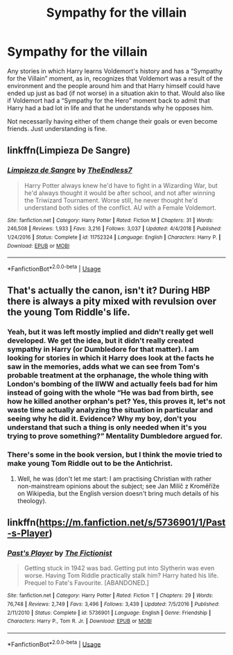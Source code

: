 #+TITLE: Sympathy for the villain

* Sympathy for the villain
:PROPERTIES:
:Author: JOKERRule
:Score: 10
:DateUnix: 1594951833.0
:DateShort: 2020-Jul-17
:FlairText: Request
:END:
Any stories in which Harry learns Voldemort's history and has a “Sympathy for the Villain” moment, as in, recognizes that Voldemort was a result of the environment and the people around him and that Harry himself could have ended up just as bad (if not worse) in a situation akin to that. Would also like if Voldemort had a “Sympathy for the Hero” moment back to admit that Harry had a bad lot in life and that he understands why he opposes him.

Not necessarily having either of them change their goals or even become friends. Just understanding is fine.


** linkffn(Limpieza De Sangre)
:PROPERTIES:
:Author: Zeus_Kira
:Score: 3
:DateUnix: 1594957962.0
:DateShort: 2020-Jul-17
:END:

*** [[https://www.fanfiction.net/s/11752324/1/][*/Limpieza de Sangre/*]] by [[https://www.fanfiction.net/u/2638737/TheEndless7][/TheEndless7/]]

#+begin_quote
  Harry Potter always knew he'd have to fight in a Wizarding War, but he'd always thought it would be after school, and not after winning the Triwizard Tournament. Worse still, he never thought he'd understand both sides of the conflict. AU with a Female Voldemort.
#+end_quote

^{/Site/:} ^{fanfiction.net} ^{*|*} ^{/Category/:} ^{Harry} ^{Potter} ^{*|*} ^{/Rated/:} ^{Fiction} ^{M} ^{*|*} ^{/Chapters/:} ^{31} ^{*|*} ^{/Words/:} ^{246,508} ^{*|*} ^{/Reviews/:} ^{1,933} ^{*|*} ^{/Favs/:} ^{3,216} ^{*|*} ^{/Follows/:} ^{3,037} ^{*|*} ^{/Updated/:} ^{4/4/2018} ^{*|*} ^{/Published/:} ^{1/24/2016} ^{*|*} ^{/Status/:} ^{Complete} ^{*|*} ^{/id/:} ^{11752324} ^{*|*} ^{/Language/:} ^{English} ^{*|*} ^{/Characters/:} ^{Harry} ^{P.} ^{*|*} ^{/Download/:} ^{[[http://www.ff2ebook.com/old/ffn-bot/index.php?id=11752324&source=ff&filetype=epub][EPUB]]} ^{or} ^{[[http://www.ff2ebook.com/old/ffn-bot/index.php?id=11752324&source=ff&filetype=mobi][MOBI]]}

--------------

*FanfictionBot*^{2.0.0-beta} | [[https://github.com/tusing/reddit-ffn-bot/wiki/Usage][Usage]]
:PROPERTIES:
:Author: FanfictionBot
:Score: 2
:DateUnix: 1594957986.0
:DateShort: 2020-Jul-17
:END:


** That's actually the canon, isn't it? During HBP there is always a pity mixed with revulsion over the young Tom Riddle's life.
:PROPERTIES:
:Author: ceplma
:Score: 3
:DateUnix: 1594967572.0
:DateShort: 2020-Jul-17
:END:

*** Yeah, but it was left mostly implied and didn't really get well developed. We get the idea, but it didn't really created sympathy in Harry (or Dumbledore for that matter). I am looking for stories in which it Harry does look at the facts he saw in the memories, adds what we can see from Tom's probable treatment at the orphanage, the whole thing with London's bombing of the IIWW and actually feels bad for him instead of going with the whole “He was bad from birth, see how he killed another orphan's pet? Yes, this proves it, let's not waste time actually analyzing the situation in particular and seeing why he did it. Evidence? Why my boy, don't you understand that such a thing is only needed when it's you trying to prove something?” Mentality Dumbledore argued for.
:PROPERTIES:
:Author: JOKERRule
:Score: 2
:DateUnix: 1595028844.0
:DateShort: 2020-Jul-18
:END:


*** There's some in the book version, but I think the movie tried to make young Tom Riddle out to be the Antichrist.
:PROPERTIES:
:Author: Raesong
:Score: 4
:DateUnix: 1594969360.0
:DateShort: 2020-Jul-17
:END:

**** Well, he was (don't let me start: I am practising Christian with rather non-mainstream opinions about the subject; see Jan Milíč z Kroměříže on Wikipedia, but the English version doesn't bring much details of his theology).
:PROPERTIES:
:Author: ceplma
:Score: -3
:DateUnix: 1594969619.0
:DateShort: 2020-Jul-17
:END:


** linkffn([[https://m.fanfiction.net/s/5736901/1/Past-s-Player]])
:PROPERTIES:
:Author: Llolola
:Score: 1
:DateUnix: 1594958947.0
:DateShort: 2020-Jul-17
:END:

*** [[https://www.fanfiction.net/s/5736901/1/][*/Past's Player/*]] by [[https://www.fanfiction.net/u/2227840/The-Fictionist][/The Fictionist/]]

#+begin_quote
  Getting stuck in 1942 was bad. Getting put into Slytherin was even worse. Having Tom Riddle practically stalk him? Harry hated his life. Prequel to Fate's Favourite. [ABANDONED.]
#+end_quote

^{/Site/:} ^{fanfiction.net} ^{*|*} ^{/Category/:} ^{Harry} ^{Potter} ^{*|*} ^{/Rated/:} ^{Fiction} ^{T} ^{*|*} ^{/Chapters/:} ^{29} ^{*|*} ^{/Words/:} ^{76,748} ^{*|*} ^{/Reviews/:} ^{2,749} ^{*|*} ^{/Favs/:} ^{3,496} ^{*|*} ^{/Follows/:} ^{3,439} ^{*|*} ^{/Updated/:} ^{7/5/2016} ^{*|*} ^{/Published/:} ^{2/11/2010} ^{*|*} ^{/Status/:} ^{Complete} ^{*|*} ^{/id/:} ^{5736901} ^{*|*} ^{/Language/:} ^{English} ^{*|*} ^{/Genre/:} ^{Friendship} ^{*|*} ^{/Characters/:} ^{Harry} ^{P.,} ^{Tom} ^{R.} ^{Jr.} ^{*|*} ^{/Download/:} ^{[[http://www.ff2ebook.com/old/ffn-bot/index.php?id=5736901&source=ff&filetype=epub][EPUB]]} ^{or} ^{[[http://www.ff2ebook.com/old/ffn-bot/index.php?id=5736901&source=ff&filetype=mobi][MOBI]]}

--------------

*FanfictionBot*^{2.0.0-beta} | [[https://github.com/tusing/reddit-ffn-bot/wiki/Usage][Usage]]
:PROPERTIES:
:Author: FanfictionBot
:Score: 1
:DateUnix: 1594958964.0
:DateShort: 2020-Jul-17
:END:
